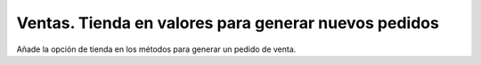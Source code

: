 =====================================================
Ventas. Tienda en valores para generar nuevos pedidos
=====================================================

Añade la opción de tienda en los métodos para generar un pedido de venta.
